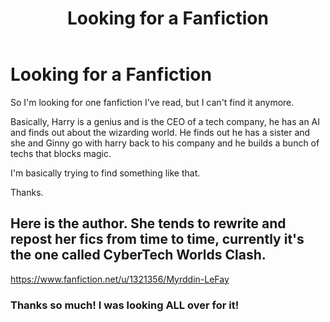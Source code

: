 #+TITLE: Looking for a Fanfiction

* Looking for a Fanfiction
:PROPERTIES:
:Author: WhoAreYouQuestMark
:Score: 1
:DateUnix: 1609338799.0
:DateShort: 2020-Dec-30
:FlairText: Request
:END:
So I'm looking for one fanfiction I've read, but I can't find it anymore.

Basically, Harry is a genius and is the CEO of a tech company, he has an AI and finds out about the wizarding world. He finds out he has a sister and she and Ginny go with harry back to his company and he builds a bunch of techs that blocks magic.

I'm basically trying to find something like that.

Thanks.


** Here is the author. She tends to rewrite and repost her fics from time to time, currently it's the one called CyberTech Worlds Clash.

[[https://www.fanfiction.net/u/1321356/Myrddin-LeFay]]
:PROPERTIES:
:Author: Omeganian
:Score: 3
:DateUnix: 1609340347.0
:DateShort: 2020-Dec-30
:END:

*** Thanks so much! I was looking ALL over for it!
:PROPERTIES:
:Author: WhoAreYouQuestMark
:Score: 1
:DateUnix: 1609367559.0
:DateShort: 2020-Dec-31
:END:
